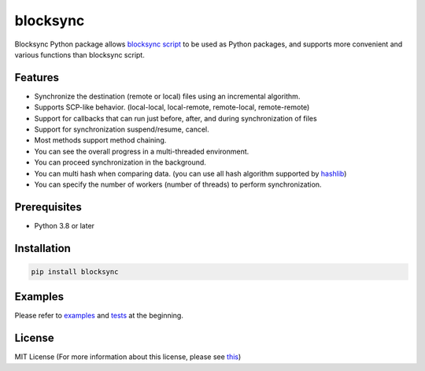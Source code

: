 blocksync
=========

Blocksync Python package allows `blocksync script`_ to be used as Python packages, and supports more convenient and various functions than blocksync script.

.. _blocksync script: http://https://github.com/theraser/blocksync

.. image:: https://travis-ci.com/ehdgua01/blocksync.svg?branch=master
    :target: https://travis-ci.com/ehdgua01/blocksync

.. image:: https://codecov.io/gh/ehdgua01/blocksync/branch/master/graph/badge.svg
    :target: https://codecov.io/gh/ehdgua01/blocksync

.. image:: https://badge.fury.io/py/blocksync.svg
    :target: https://badge.fury.io/py/blocksync

Features
--------
* Synchronize the destination (remote or local) files using an incremental algorithm.
* Supports SCP-like behavior. (local-local, local-remote, remote-local, remote-remote)
* Support for callbacks that can run just before, after, and during synchronization of files
* Support for synchronization suspend/resume, cancel.
* Most methods support method chaining.
* You can see the overall progress in a multi-threaded environment.
* You can proceed synchronization in the background.
* You can multi hash when comparing data. (you can use all hash algorithm supported by `hashlib`_)
* You can specify the number of workers (number of threads) to perform synchronization.

.. _hashlib: https://docs.python.org/3/library/hashlib.html

Prerequisites
-------------
* Python 3.8 or later

Installation
------------
.. code-block:: bash

    pip install blocksync

Examples
--------
Please refer to `examples`_ and `tests`_ at the beginning.

.. _examples: https://github.com/ehdgua01/blocksync/tree/master/examples
.. _tests: https://github.com/ehdgua01/blocksync/tree/master/tests

License
-------
MIT License (For more information about this license, please see `this`_)

.. _this: https://en.wikipedia.org/wiki/MIT_License
